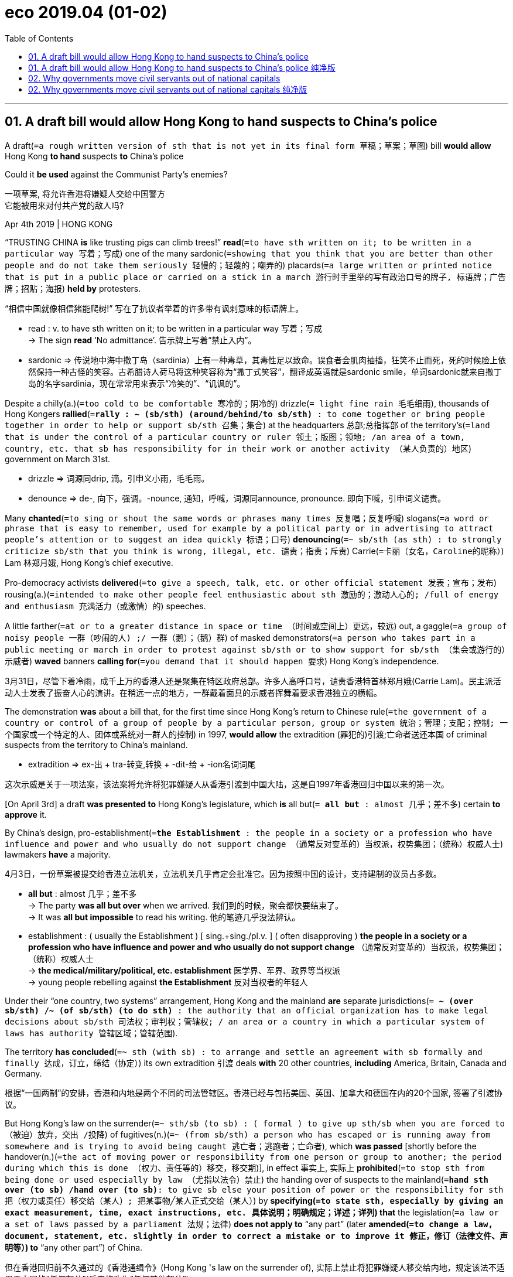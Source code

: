 
= eco 2019.04 (01-02)
:toc:

---

== 01. A draft bill would allow Hong Kong to hand suspects to China’s police


A draft(`=a rough written version of sth that is not yet in its final form 草稿；草案；草图`) bill *would allow* Hong Kong *to hand* suspects *to* China’s police

Could it *be used* against the Communist Party’s enemies?

一项草案, 将允许香港将嫌疑人交给中国警方 +
它能被用来对付共产党的敌人吗?


Apr 4th 2019 | HONG KONG

“TRUSTING CHINA *is* like trusting pigs can climb trees!” *read*(`=to have sth written on it; to be written in a particular way 写着；写成`) one of the many sardonic(`=showing that you think that you are better than other people and do not take them seriously 轻慢的；轻蔑的；嘲弄的`) placards(`=a large written or printed notice that is put in a public place or carried on a stick in a march 游行时手里举的写有政治口号的牌子, 标语牌；广告牌；招贴；海报`) *held by* protesters.

“相信中国就像相信猪能爬树!” 写在了抗议者举着的许多带有讽刺意味的标语牌上。
====
- read : v.  to have sth written on it; to be written in a particular way 写着；写成 +
-> The sign *read* ‘No admittance’. 告示牌上写着“禁止入内”。

- sardonic => 传说地中海中撒丁岛（sardinia）上有一种毒草，其毒性足以致命。误食者会肌肉抽搐，狂笑不止而死，死的时候脸上依然保持一种古怪的笑容。古希腊诗人荷马将这种笑容称为“撒丁式笑容”，翻译成英语就是sardonic smile，单词sardonic就来自撒丁岛的名字sardinia，现在常常用来表示“冷笑的”、“讥讽的”。
====

Despite a chilly(a.)(`=too cold to be comfortable 寒冷的；阴冷的`) drizzle(`= light fine rain 毛毛细雨`), thousands of Hong Kongers *rallied*(`=*rally : ~ (sb/sth) (around/behind/to sb/sth)* : to come together or bring people together in order to help or support sb/sth 召集；集合`) at the headquarters 总部;总指挥部 of the territory’s(`=land that is under the control of a particular country or ruler 领土；版图；领地; /an area of a town, country, etc. that sb has responsibility for in their work or another activity （某人负责的）地区`) government on March 31st.

====
- drizzle => 词源同drip, 滴。引申义小雨，毛毛雨。
- denounce => de-, 向下，强调。-nounce, 通知，呼喊，词源同announce, pronounce. 即向下喊，引申词义谴责。
====

Many *chanted*(`=to sing or shout the same words or phrases many times 反复唱；反复呼喊`) slogans(`=a word or phrase that is easy to remember, used for example by a political party or in advertising to attract people's attention or to suggest an idea quickly 标语；口号`) *denouncing*(`=~ sb/sth (as sth) : to strongly criticize sb/sth that you think is wrong, illegal, etc. 谴责；指责；斥责`) Carrie(`=卡丽（女名，Caroline的昵称）`) Lam 林郑月娥, Hong Kong’s chief executive.

Pro-democracy activists *delivered*(`=to give a speech, talk, etc. or other official statement 发表；宣布；发布`) rousing(a.)(`=intended to make other people feel enthusiastic about sth 激励的；激动人心的; /full of energy and enthusiasm 充满活力（或激情）的`) speeches.

A little farther(`=at or to a greater distance in space or time （时间或空间上）更远，较远`) out, a gaggle(`=a group of noisy people 一群（吵闹的人) ;/ 一群（鹅）；（鹅）群`) of masked demonstrators(`=a person who takes part in a public meeting or march in order to protest against sb/sth or to show support for sb/sth （集会或游行的）示威者`) *waved* banners *calling for*(`=you demand that it should happen 要求`) Hong Kong’s independence.

3月31日，尽管下着冷雨，成千上万的香港人还是聚集在特区政府总部。许多人高呼口号，谴责香港特首林郑月娥(Carrie Lam)。民主派活动人士发表了振奋人心的演讲。在稍远一点的地方，一群戴着面具的示威者挥舞着要求香港独立的横幅。


The demonstration *was* about a bill that, for the first time since Hong Kong’s return to Chinese rule(`=the government of a country or control of a group of people by a particular person, group or system 统治；管理；支配；控制; 一个国家或一个特定的人、团体或系统对一群人的控制`) in 1997, *would allow* the extradition (罪犯的)引渡;亡命者送还本国 of criminal suspects from the territory to China’s mainland.

====
- extradition => ex-出 + tra-转变,转换 + -dit-给 + -ion名词词尾
====
这次示威是关于一项法案，该法案将允许将犯罪嫌疑人从香港引渡到中国大陆，这是自1997年香港回归中国以来的第一次。

[On April 3rd] a draft *was presented to* Hong Kong’s legislature, which *is* all but(`= *all but* : almost 几乎；差不多`) certain *to approve* it.

By China’s design, pro-establishment(`=*the Establishment* : the people in a society or a profession who have influence and power and who usually do not support change （通常反对变革的）当权派，权势集团；（统称）权威人士`) lawmakers *have* a majority.

4月3日，一份草案被提交给香港立法机关，立法机关几乎肯定会批准它。因为按照中国的设计，支持建制的议员占多数。
====
- *all but* : almost 几乎；差不多 +
-> The party *was all but over* when we arrived. 我们到的时候，聚会都快要结束了。 +
-> It was *all but impossible* to read his writing. 他的笔迹几乎没法辨认。

- establishment : ( usually the Establishment ) [ sing.+sing./pl.v. ] ( often disapproving ) *the people in a society or a profession who have influence and power and who usually do not support change* （通常反对变革的）当权派，权势集团；（统称）权威人士 +
-> *the medical/military/political, etc. establishment* 医学界、军界、政界等当权派 +
-> young people rebelling against *the Establishment* 反对当权者的年轻人
====

Under their “one country, two systems” arrangement, Hong Kong and the mainland *are* separate jurisdictions(`= *~ (over sb/sth) /~ (of sb/sth) (to do sth)* : the authority that an official organization has to make legal decisions about sb/sth 司法权；审判权；管辖权; / an area or a country in which a particular system of laws has authority 管辖区域；管辖范围`).

The territory *has concluded*(`=~ sth (with sb) : to arrange and settle an agreement with sb formally and finally 达成，订立，缔结（协定）`) its own extradition 引渡 deals *with* 20 other countries, *including* America, Britain, Canada and Germany.

根据“一国两制”的安排，香港和内地是两个不同的司法管辖区。香港已经与包括美国、英国、加拿大和德国在内的20个国家, 签署了引渡协议。

But Hong Kong’s law on the surrender(`=~ sth/sb (to sb) : ( formal ) to give up sth/sb when you are forced to （被迫）放弃，交出 /投降`) of fugitives(n.)(`=~ (from sb/sth) a person who has escaped or is running away from somewhere and is trying to avoid being caught 逃亡者；逃跑者；亡命者`), which *was passed* [shortly before the handover(n.)(`=the act of moving power or responsibility from one person or group to another; the period during which this is done （权力、责任等的）移交，移交期`)], in effect 事实上, 实际上 *prohibited*(`=to stop sth from being done or used especially by law （尤指以法令）禁止`) the handing over of suspects to the mainland(`=*hand sth over (to sb) /hand over (to sb)*: to give sb else your position of power or the responsibility for sth 把（权力或责任）移交给（某人）;  把某事物╱某人正式交给（某人）`) by *specifying(`=to state sth, especially by giving an exact measurement, time, exact instructions, etc. 具体说明；明确规定；详述；详列`) that* the legislation(`=a law or a set of laws passed by a parliament 法规；法律`) *does not apply to* “any part” (later *amended(`=to change a law, document, statement, etc. slightly in order to correct a mistake or to improve it 修正，修订（法律文件、声明等）`) to* “any other part”) of China.

但在香港回归前不久通过的《香港通缉令》(Hong Kong 's law on the surrender of), 实际上禁止将犯罪嫌疑人移交给内地，规定该法不适用于中国的“任何部分”(后来修改为“任何其他部分”)。
====
- surrender => sur-,在上，向上，render,给回，返还，给予，递交。原指放弃，交出，后引申词义投降，屈 服等，且成为主要词义。词义演变比较 give up.

- fugitive =>  -fug-逃离 + -itive形容词词尾 +
-> *a fugitive(n.) from justice* 逃犯 +
-> *a fugitive(a.)(`=trying to avoid being caught 逃亡的；逃跑的`) criminal* 逃犯 +
-> *a fugitive(a.)(`=lasting only for a very short time 短暂的；易逝的`) idea/thought* 转瞬即逝的想法╱思想

- *hand sth over (to sb) / hand over (to sb)* : to give sb else your position of power or the responsibility for sth 把（权力或责任）移交给（某人） +
-> She resigned and *handed over to* one of her younger colleagues. 她辞职了，由一位比她年轻的同事接任。 +
-> He finally *handed over* his responsibility for the company last year. 他终于在去年交出了公司的职务。

- *hand sb/sth over (to sb)* : to give sth/sb officially or formally to another person 把某事物╱某人正式交给（某人） +
-> He *handed over* a cheque for $200 000. 他交出了一张20万元的支票。 +
-> They *handed the weapons over to the police*. 他们把武器交给了警方。
====

The new bill *would scrap*(`=to cancel or get rid of sth that is no longer practical or useful 废弃；取消；抛弃；报废`) this exclusion(`= ~ (of sb/sth) (from sth) : the act of preventing sb/sth from entering a place or taking part in sth 排斥；排除在外; / a person or thing that is not included in sth 不包括在内的人（或事物）；被排除在外的人（或事物）`).

新法案将废除这一排斥的规定。

Johannes 约翰内斯;乔纳斯;葡萄牙18世纪早期制作的金币 Chan of the University of Hong Kong *said* `主` the omission(`= ~ (from sth) the act of not including sb/sth or not doing sth; the fact of not being included/done 省略；删除；免除; /遗漏；疏忽`) of China `谓` *had helped* to reassure(v.)(`=~ sb (about sth) : to say or do sth that makes sb less frightened or worried 使…安心；打消…的疑虑`) countries (*signing* extradition 引渡 deals *with* Hong Kong) *that* people *would not be re-extradited(`=引渡（嫌犯或罪犯）（extradite 的过去式及过去分词）`) to* the mainland.

Countries (that *have done so*) *have been assured that* the new bill *will not be applied retrospectively*(`=intended to take effect from a particular date in the past rather than from the present date 有追溯效力的；溯及既往的; /thinking about or connected with sth that happened in the past 回顾的；涉及以往的`).

====
- retrospective => retro-向后 + -spect-看 + -ive形容词词尾 +
-> *retrospective(a.) legislation* 有追溯效力的立法
====
香港大学(University of Hong Kong)的 Johannes Chan 表示，引渡条约排除中国, 有助于消除已与香港签署引渡协议的那些国家的疑虑，即人们不会被再次引渡到内地。已经这样做(和香港签署引渡条件)的国家已经得到保证，新法案不会有追溯效力。

China *believes that* more than 300 fugitives (通常为避免被警察抓住的) 逃避者 from the mainland *are lying(躺) low*(`=*lie low* : to try not to attract attention to yourself 尽量不引起注意；不露面；不露声色`) in Hong Kong, a former senior Chinese police official(n.)(`=a person who is in a position of authority in a large organization 要员；官员；高级职员`) *recently told* the territory’s public broadcaster, RTHK (=Radio Television Hong Kong).

Most are suspected of economic crimes such as corruption.

中国内地一名前高级警官, 最近对香港公共广播电台 -- 香港电台(RTHK) -- 表示，中国相信有300多名内地逃犯藏在香港。大多数人涉嫌经济犯罪，如腐败。

But some Hong Kongers *worry that* `主` Hong Kong’s government, which often *bows(鞠躬) to*(`=*bow to sth* : to agree unwillingly to do sth because other people want you to 屈从于`) the Communist Party’s demands, `谓` *might use* the bill *to turn over*(`=*turn sb over to sb* : to deliver sb to the control or care of sb else, especially sb in authority 移交，送交（他人看管，尤指当局）`) dissidents(`=a person who strongly disagrees with and criticizes their government, especially in a country where this kind of action is dangerous 持不同政见者`) and other political troublemakers [at the central government’s request].

====
- dissident => dis-, 不，非，使相反。-sid, 坐，词源sit,president. 即分开坐的，引申词义政见不和者。
====
但一些香港人担心，经常屈从于共产党要求的香港政府, 可能会利用该法案，在中央政府的要求下，交出持不同政见者和其他政治麻烦制造者。


Unlike Hong Kong, the mainland *offers* the right *to* a fair trial [only in name(`=a reputation that sb/sth has; the opinion that people have about sb/sth 名誉；名声；名气`)].

The bill *does not cover* political crimes.

Hong Kong *may refuse* an extradition request if a suspect *faces* execution(`=the act of killing sb, especially as a legal punishment 处决`).

But the party 党 *often pursues its enemies* by *accusing them of* non-political offences(`=~ (against sb/sth) an illegal act SYN crime 违法行为；犯罪；罪行`).

与香港不同的是，中国大陆只在名义上提供公平审判的权利。该引渡法案不包括政治犯罪。如果嫌疑人面临处决，香港可以拒绝引渡要求。但共产党经常以非政治罪名来追捕其敌人。

`主` Anxieties about the bill `谓` *have been fuelled*(`=fuel : to increase sth; to make sth stronger 增加；加强；刺激 ;/给（交通工具）加油; 给…提供燃料`) by China’s apparent frustration with the use of Hong Kong as a safe haven(`=a place that is safe and peaceful where people or animals are protected 安全的地方；保护区；避难所`) by those (it *dislikes politically*).

中国政府对那些它在政治上不喜欢的人利用香港作为避风港, 感到明显失望，这加剧了(香港及西方)人们对该引渡法案的担忧。

[In 2017] Xiao Jianhua, `主` a Chinese billionaire 巨富；亿万富翁 with close links to powerful families in China, `谓` *was snatched(`= to take sth quickly and often rudely or roughly 一把抓起；一下夺过`) from Hong Kong* by plainclothes(a.)便衣的（尤指不穿制服的警察）agents and *taken to* the mainland.

2017年，与中国权势家族关系密切的中国亿万富翁肖建华, 被便衣从香港带走，带到内地。


In 2015 five Hong Kong booksellers *mysteriously vanished* （莫名其妙地）突然消失, only *to resurface* 再次浮出，再次露出（水面或地面） on the mainland in custody(n.)(`=the state of being in prison, especially while waiting for trial （尤指在候审时的）拘留，拘押，羁押`).

====
- custody => 来自PIE skeu, 覆盖，遮盖，词源同sky, house, hide. +
-> After the riot, 32 people *were taken into police custody*. 那场暴乱后，有32人被警方拘留。
====

One of them *was abducted*(`=to take sb away illegally, especially using force SYN kidnap 诱拐；劫持；绑架`) from Thailand, another from Hong Kong itself.

Their offence *was* selling(v.) gossipy(a.) (书籍或记录)野史的; 记录轶事的; 随笔闲谈的;/爱说长道短的; 八卦的 books about Chinese leaders.

2015年，五名香港书商神秘失踪，在内地被拘留后又重新露面。其中一人在泰国被绑架，另一人在香港被绑架。他们的过错是出售有关中国领导人的八卦书籍。

`主` One of them, Lam Wing-kee, who *was detained*(`=to keep sb in an official place, such as a police station, a prison or a hospital, and prevent them from leaving 拘留；扣押`) while *crossing* the mainland-Hong Kong border and *released* after months of interrogation 讯问；审问, `系` *was* at the forefront(n.)(`=in or into an important or leading position in a particular group or activity 处于最前列；进入重要地位（或主要地位）`) of the protest against the bill (he *is pictured*, *wearing* a baseball cap).

Mr Lam *says* he *plans to leave Hong Kong* before the bill *is enacted* to avoid *being ensnared*(`=to make sb/sth unable to escape from a difficult situation or from a person who wants to control them 使入陷阱（或圈套、困境）`) by it.

====
- ensnare => en-, 进入，使。snare, 圈套，罗网。
====
其中一个名叫 Lam Wing-kee 的人, 是在穿越中港边境时被拘留的，经过几个月的审讯后获释。Lam Wing-kee 表示，他计划在该法案生效前离开香港，以免落入该法案的圈套。

Perhaps *to avoid* focusing on potentially controversial(a.)(`=causing a lot of angry public discussion and disagreement 引起争论的；有争议的`) extraditions to the mainland, Hong Kong’s government *justifies*(`=justify : to show that sb/sth is right or reasonable 证明…正确（或正当、有理）`) the legal change in a roundabout(a.)(`=not done or said using the shortest, simplest or most direct way possible 迂回的；间接的；兜圈子的`) way.

或许是为了避免将注意力集中在可能引起争议的引渡到大陆的问题上，香港政府用迂回的方式, 来为这项法律变更进行辩护。

[In February last year] a Hong Konger *fled(`=flee`) back to* the territory after allegedly 依其申述；据说，据称 *murdering* his girlfriend in Taiwan.

Officials in Taiwan *want* Hong Kong *to hand him over*(`=*hand sb/sth over (to sb)* : to give sth/sb officially or formally to another person 把某事物╱某人正式交给（某人）`).

But Hong Kong *says* it *is prevented from doing so* by the law’s inapplicability(n.)不适用 to other parts of China.

Hong Kong’s official stance(n.)(`=~ (on sth) the opinions that sb has about sth and expresses publicly （公开表明的）观点，态度，立场`) *is* the same as China’s: that Taiwan *is* part of the People’s Republic.

去年2月，一名香港人在台湾涉嫌谋杀女友后逃回香港。台湾官员希望香港将他移交。但香港表示，由于该引渡法不适用于中国其他地区(涵义就是指香港政府认为台湾是中国的一部分)，它无法这样做。香港的官方立场与中国相同:台湾是中华人民共和国的一部分。

Alvin Yeung 人名, the leader of the pro-democracy Civic Party, *accepts that* there is a strong case for *extraditing* the suspect *to* Taiwan.

But he *says* there *is* no need for a legal revision(`=the act of changing sth, or of examining sth with the intention of changing it 修订，修改（的进行）`) *as big as* the one proposed 被提议的，建议的; `主` the law, he *argues*, `谓` *should merely be tweaked(`=to make slight changes to a machine, system, etc. to improve it 稍稍调整（机器、系统等）; /扭；拧；扯`) to exclude* extraditions to “mainland China.” That *would still allow* suspects *to be sent to* Taiwan.

支持民主的公民党(Civic Party)的领导人杨家诚(Alvin Yeung)承认，将嫌疑人引渡到台湾, 也是有充分理由的。但是他说, 没有必要像香港政府提议那样大动作的来进行法律修订;他认为，这部法律只需要修改一下，把引渡到“中国大陆”的人排除在外. (意思就是说, 将法律修改为, 香港的罪犯可以引渡到台湾, 但不能引渡到大陆. 换句话说, 就是将台湾排除出中国大陆的司法管辖范围之外)。“这仍然允许嫌疑人被送往台湾。

The proposed bill *says that* to be eligible(a.)(`=~ (for sth) /~ (to do sth) : a person who is eligible for sth or to do sth, is able to have or do it because they have the right qualifications, are the right age, etc. 有资格的；合格的；具备条件的`) for extradition, a suspect *must be accused of* committing(v.) *at least* one of 37 offences  违法行为；犯罪；罪行.

They *include* murder, kidnapping and rape. A few *relate to* white-collar crime.

Hong Kong’s government *insists that* adequate(a.)(`=~ (for sth) /~ (to do sth) : enough in quantity, or good enough in quality, for a particular purpose or need 足够的；合格的；合乎需要的`) measures *are* in place 在适当的地方，在恰当的位置 *to guard against* politically motivated 有动机的 extraditions.

====
- adequate =>  ad-来 + -equ-均,等 + -ate形容词词尾 → 与需要的数量相等的 → 刚好够
====
拟议中的法案规定，嫌疑人必须被指控犯有37项罪行中的至少一项，才有被引渡的资格。其中包括谋杀、绑架和强奸。一些与白领犯罪有关。香港政府坚称，已采取适当措施，防范出于政治动机的引渡行为。

Holden Chow 人名, a pro-establishment legislator, *says that* even if the mainland *were* to try to secure(v.)(`=to obtain or achieve sth, especially when this means using a lot of effort （尤指经过努力）获得，取得，实现`) the extradition of a political offender *by accusing* that person *of* a non-political crime, Hong Kong’s courts *would be able to find* the “disguised 假扮的,伪装的 motive” and *refuse* the request.

But Mr Chan, the academic, *says* the burden （义务、责任等的）重担，负担 *is* on the defendant *to prove* political intent(`=what you intend to do SYN intention 意图；意向；目的`), which is hard.

支持当权派的立法会议员霍尔顿•周(Holden Chow)表示，即使内地试图通过指控一名政犯, 犯有非政治性罪行, 来确保将其引渡，香港法院也能够找出其“伪装的动机”，并拒绝这一要求。但学者Mr Chan表示，让被告有责任来证明自己的政治意图，这很难。

After *lobbying by* businessmen, the local government *agreed on* March 26th *that* the bill *would not cover* nine crimes that *are commonly covered by* Hong Kong’s extradition deals(`=an agreement, especially in business, on particular conditions for buying or doing sth 协议；（尤指）交易`).

These *include* tax violations and unlawful use of computers.

经过商界人士的游说，当地政府于3月26日同意，该法案将不包括香港引渡协议通常涵盖的9项罪行, 包括违反税收和非法使用电脑。

The government *also decided that* extraditable offences *should only involve* those punishable(a.)(`= ~ (by/with sth) that can be punished, especially by law 可以惩罚的；可以处罚的；（尤指）应法办的`) by at least three years in prison *instead of* just one.

That was a relief to some Hong Kongers who *feared* being handed over for trivial(a.)(`=not important or serious; not worth considering 不重要的；琐碎的；微不足道的`) reasons.

But many still *worry that* some extraditable offences *are* too sweeping(a.)(`=too general and failing to think about or understand particular examples （过分）笼统的；一概而论的`), such as crimes “*relating to* bribery”.

政府还决定，可引渡的罪行应该只涉及那些可判处至少三年监禁的人，而不是只判处一年监禁的人。这让一些担心被移交的香港人松了一口气。但许多人仍然担心一些可引渡的罪行过于宽泛，比如“与贿赂有关”的罪行。

`主` People in Hong Kong (who *worry about* extraditions to a legal system *[so] lacking* in due(a.)(`= that is suitable or right in the circumstances 适当的；恰当的；合适的`) process) `谓` *have* company(`=a group of people together 在一起的一群人`) elsewhere.

那些香港人 ,他们担心着被引渡到一个如此缺乏正当程序的法律体系中, 他们在其他地方也有同伴。
====
- company : n. a group of people together 在一起的一群人 +
-> She told *the assembled company* what had happened. 她把发生的事告诉了聚会的人。 +
-> It is bad manners *to whisper [in company]* (= in a group of people) . 在众人面前窃窃私语是不礼貌的行为。
====


Only around 40 countries *have ratified*(`=ratify : to make an agreement officially valid by voting for or signing it 正式批准；使正式生效`) extradition treaties(`=treaty的复数 : a formal agreement between two or more countries （国家之间的）条约，协定`) *with* China.

Very few *are* rich democracies (France, Italy, Spain and South Korea are exceptions).

只有大约40个国家批准了与中国的引渡条约。其中很少有富裕的民主国家(法国、意大利、西班牙和韩国是例外)。

China Daily, a mainland government mouthpiece(`=a person, newspaper, etc. that speaks on behalf of another person or group of people 喉舌；代言人；发言人; /（电话的）话筒;/（乐器的）吹口`), *accused* critics 批评家；评论家；评论员 of the bill *of* “scaremongering”(`=If one person or group accuses another person or group of *scaremongering*, they accuse them of deliberately spreading worrying stories to try and frighten people. 散布骇人听闻的消息`) /and *said* the law *would “not be abused*(`=to use power or knowledge unfairly or wrongly 滥用，妄用（权力、所知所闻）`) in any way”.

In a territory where many people *have misgivings(n.)(`=~ about sth/about doing sth : feelings of doubt or anxiety about what might happen, or about whether or not sth is the right thing to do 疑虑；顾虑`) about* Chinese justice(`= the legal system used to punish people who have committed crimes 司法制度；法律制裁；审判; /the fair treatment of people 公平；公正`), *it* will be hard *to instil*(`=~ sth (in/into sb) to gradually make sb feel, think or behave in a particular way over a period of time 逐渐灌输，逐步培养（感受、思想或行为）`) confidence.

中国政府喉舌《中国日报》(China Daily), 指责该法案的批评者是在“危言耸听”，并表示该法案“不会以任何方式被滥用”。但在一个许多人都对中国的公正心存疑虑的地方(指香港)，将很难树立对此的信心。
====
- ratify =>来自 rate,评估，评价，-fy,使。即经过评估的。
- scaremonger => scare,惊吓，恐惧，-monger,贩卖者，词源同 scandalmonger.

- justice : +
-> They are demanding *equal rights and justice*(`=the fair treatment of people 公平；公正`). 他们要求平等的权利和公正的待遇。 +
-> They were accused of *attempting to pervert the course of justice*(`=the legal system used to punish people who have committed crimes 司法制度；法律制裁；审判`) . 他们因企图妨碍司法公正而被控。
-> the criminal justice system 刑法体系
====

---

== 01. A draft bill would allow Hong Kong to hand suspects to China’s police 纯净版


Could it be used against the Communist Party’s enemies?


Apr 4th 2019 | HONG KONG

“TRUSTING CHINA *is like* trusting pigs can climb trees!” *read* one of the many sardonic placards *held by* protesters. Despite a chilly drizzle, thousands of Hong Kongers *rallied* at the headquarters of the territory’s government on March 31st. Many *chanted* slogans *denouncing* Carrie Lam, Hong Kong’s chief executive. Pro-democracy activists *delivered* rousing(a.) speeches. A little farther out, a gaggle of masked demonstrators *waved banners* 分词作状语 [*calling for* Hong Kong’s independence].

The demonstration *was* about a bill that, for the first time since Hong Kong’s return to Chinese rule in 1997, *would allow* the extradition of criminal suspects from the territory to China’s mainland. On April 3rd a draft *was presented to* Hong Kong’s legislature, *which is all but certain* to approve it. By China’s design, pro-establishment lawmakers *have a majority*.

Under their “one country, two systems” arrangement, Hong Kong and the mainland *are* separate jurisdictions. The territory has concluded its own extradition deals with 20 other countries, including America, Britain, Canada and Germany. But `主` Hong Kong’s law (on the surrender of fugitives), which was passed [shortly before the handover], `谓` [in effect] *prohibited* the handing over of suspects to the mainland *by specifying that* {the legislation *does not apply to* “any part” (later *amended to* “any other part”) of China}. The new bill *would scrap this exclusion*. Johannes Chan of the University of Hong Kong said `主` the omission of China `谓` *had helped* *to reassure* countries (*signing* extradition deals *with* Hong Kong) *that* {people *would not be re-extradited to* the mainland}. `主` Countries that have done so `谓` *have been assured that* {the new bill *will not be applied retrospectively*}.

China believes that `主` more than 300 fugitives from the mainland `谓` are lying low in Hong Kong, `主` a former senior Chinese police official `谓` recently told the territory’s public broadcaster, RTHK. Most *are suspected of* economic crimes such as corruption. But some Hong Kongers *worry that* `主` Hong Kong’s government, which often *bows to* the Communist Party’s demands, `谓` *might use the bill* to turn over dissidents(n.) and other political troublemakers [at the central government’s request]. Unlike Hong Kong, the mainland *offers* the right *to* a fair trial [only in name]. The bill *does not cover* political crimes. Hong Kong *may refuse an extradition request* if a suspect *faces execution*. But the party *often pursues its enemies* by *accusing them of* non-political offences.

Anxieties about the bill *have been fuelled* by China’s apparent frustration with *the use of* Hong Kong *as* a safe haven(n.) by those (it *dislikes politically*). In 2017 `主` Xiao Jianhua, a Chinese billionaire *with close links to* powerful families in China, `谓` *was snatched from Hong Kong* by plainclothes agents and *taken to* the mainland. In 2015 five Hong Kong booksellers *mysteriously vanished*, only *to resurface* on the mainland in custody. One of them *was abducted from Thailand*, another from Hong Kong itself. Their offence *was* selling gossipy books about Chinese leaders. `主` One of them, Lam Wing-kee, who *was detained* while *crossing* the mainland-Hong Kong border and *released* after months of interrogation, `系` *was* at the forefront of the protest against the bill (he is pictured, wearing a baseball cap). Mr Lam says he plans to leave Hong Kong before the bill *is enacted* to avoid being ensnared(v.) by it.

Perhaps *to avoid* focusing on potentially controversial extraditions to the mainland, Hong Kong’s government *justifies(v.) the legal change [in a roundabout way]*. In February last year a Hong Konger *fled back to the territory* after allegedly *murdering his girlfriend* in Taiwan. Officials in Taiwan *want* Hong Kong *to hand him over*. But Hong Kong *says* it is prevented from doing so by the law’s inapplicability(n.) to other parts of China. Hong Kong’s official stance *is the same as China’s*: that Taiwan is part of the People’s Republic. Alvin Yeung, the leader of the pro-democracy Civic Party, *accepts that* {there is a strong case for *extraditing* the suspect *to* Taiwan}. But he says there is no need for a legal revision as big as the one proposed; the law, he argues, *should merely be tweaked* to exclude(v.) extraditions to “mainland China.” That would still allow suspects to be sent to Taiwan.

The proposed bill *says that* {to be eligible for extradition, a suspect *must be accused of* committing(v.) [at least] one of 37 offences}. They *include* murder, kidnapping and rape. A few *relate to* white-collar crime. Hong Kong’s government *insists that* {adequate measures *are* in place *to guard against* politically motivated extraditions}. Holden Chow, a pro-establishment legislator, says that {even if the mainland *were to try to secure* the extradition of a political offender *by accusing* that person *of* a non-political crime, Hong Kong’s courts would be able to find the “disguised motive” and *refuse the request*}. But Mr Chan, the academic, says {the burden *is* on the defendant *to prove political intent*, which is hard}.

After *lobbying by businessmen*, the local government *agreed on* March 26th *that* {the bill *would not cover* nine crimes that are commonly covered by Hong Kong’s extradition deals}. These include tax violations and unlawful use of computers. The government *also decided that* extraditable offences *should only involve* those punishable(a.) by at least three years in prison *instead of* just one. *That was a relief* to some Hong Kongers who *feared* being handed over for trivial reasons. But many *still worry that* some extraditable offences *are too sweeping*(a.), such as crimes “*relating to* bribery”.

`主` People in Hong Kong *who worry about* extraditions to a legal system *so lacking(v.) in due process* `谓` have company elsewhere. Only around 40 countries *have ratified* extradition treaties *with* China. Very few *are* rich democracies (France, Italy, Spain and South Korea *are* exceptions). China Daily, a mainland government mouthpiece, *accused* critics of the bill *of* “scaremongering” and *said* the law *would “not be abused [in any way]*”. In a territory where many people *have misgivings(n.) about* Chinese justice, *it* will be hard *to instil(v.) confidence*.

---


== 02. Why governments move civil servants out of national capitals

They want to *unclog*(`=to remove an obstruction from (a drain, etc) 清除阻塞;使畅通；清除油污；扫除…的阻碍`) cities, *save money* and *smooth* regional inequality

为什么政府要将公务员迁出国家首都 +
他们希望疏通城市，节约资金，消除地区不平等

====
- clog => 词源同clump,clod,clout. 原指大块状东西，后词义明确为木屐这一物体。
====


Apr 4th 2019 | FORDE AND TLAXCALA

IN AN OLD music classroom in the Culture Palace in Tlaxcala 墨西哥的一个州名, two hours’ drive 驾驶；开车 east of Mexico City, *sits* Alejandra Frausto, Mexico’s culture minister.

She *hopes* her new office’s bare walls *will soon sport*(`=to have or wear sth in a proud way 得意地穿戴；夸示；故意显示`) a screen *for* video-conferencing *with* Mexico City and beyond.

墨西哥文化部长Alejandra Frausto, 坐在特拉斯卡拉文化宫的一间旧音乐教室里。该文化宫距离墨西哥城以东有两小时车程. 她希望她的新办公室光秃秃的墙上, 很快就会出现一个屏幕，用于与墨西哥城及其他城市进行视频会议。
====
- sport : v.  to have or wear sth in a proud way 得意地穿戴；夸示；故意显示 +
=> 缩写自 disport,嬉戏，消遣，玩乐，来自 dis-,离开，-port,承担，担负，词源同 comport,porter. 后词义限定为体育运动。引申比喻义穿戴，炫耀，即抖擞精神。 +
-> *to sport* a beard 故意蓄着大胡子 +
-> She *was sporting* a T-shirt with the company's logo on it. 她穿了一件带有公司徽标的T恤衫，很是得意。
====

Hers *is* one of the first two ministries *to move* under a policy of President Andrés Manuel López Obrador, usually *known as* AMLO, *elected* last year.


*Resurrecting*(`=to bring back into use sth, such as a belief, a practice, etc., that had disappeared or been forgotten 重新应用；恢复使用；使复兴`) an idea *first mooted*(`= to suggest an idea for people to discuss SYN propose, SYN put forward 提出…供讨论`) in the 1980s, he *wants to move* a big central-government body *to* each of 30 Mexican states.

====
- "分词"短语是不能用作"目的状语"的，因为"目的状语"是不定式to do的“专属职责”。所以这里的 Resurrecting... 就不是目的状语了. 而是"补充说明"或"伴随"状况, 或者是"原因状"
====

Tlaxcala’s state capital *has* 85,000 people, only eight times *more than* the culture ministry’s staff in Mexico City.

Ms Frausto *dreams(v.) of* one day *having* thousands of workers in the state.

====
- moot => 词源同meet.引申词义大会，讨论会。后作为法学院学生俚语用以指模拟辩论，模拟开庭，并引申讽刺词义无实际意义的。
====
她的部门是在总统AMLO的政策下, 首批采取行动的两个部委之一。AMLO总统于去年当选。为了重振上世纪80年代提出的一个想法，他希望将一个大的中央政府机构, 转移至墨西哥的30个州中的每一个中去。特拉斯卡拉的州首府有8.5万人口，只比墨西哥城文化部的工作人员多8倍。弗劳斯托女士梦想有一天在这个州有成千上万的工人。


Revolutionary [*as* AMLO’s plan *sounds*], it is part of a global trend. Around the world, capital cities *are disgorging*(`=disgorge : to pour sth out in large quantities 大量涌出；倾泄出; /if a vehicle or building disgorges people, they come out of it in large numbers （从交通工具、建筑物里）涌出`) bureaucrats(`= an official working in an organization or a government department, especially one who follows the rules of the department too strictly 官僚主义者；官僚`).

====
- disgorge => dis-, 不，非，使相反。gorge, 喉咙，吞没。
====

In the post-colonial fervour(n.)(`= very strong feelings about sth 热情；热诚；热烈`) of the 20th century, coastal 沿海的；靠近海岸的 capitals *picked by* trade-focused empires *were spurned*(`= to reject or refuse sb/sth, especially in a proud way （尤指傲慢地）拒绝`) for “regionally neutral”(`=not supporting or helping either side in a disagreement, competition, etc. 中立的；持平的；无倾向性的; / 中立者；中立国`) new ones, such as Brasilia (Brazil), Islamabad (Pakistan) and Dodoma (Tanzania); more recently, Kazakhstan *built* Nursultan (née Astana) and Myanmar 缅甸 Naypyidaw.

But decamping(`=~ (from...) (to...) to leave a place suddenly, often secretly 逃亡；潜逃`) wholesale(ad./adj.)(`=happening or done to a very large number of people or things 大规模的`) *is* costly and unpopular; governments these days *prefer* piecemeal(`= done or happening gradually at different times and often in different ways, rather than carefully planned at the beginning 逐渐做成（或发生）的；零敲碎打的；零散的`) dispersal(n.)(`=the process of sending sb/sth in different directions; the process of spreading sth over a wide area 分散；疏散；散布`).

====
- spurn => 唾弃；冷落；一脚踢开. 来自古英语 spurnan,踢开，词源同 spur,马刺，鞭刺。引申比喻义拒绝，回绝。
- Dodoma : 坦桑尼亚中部城市，新首都
- piecemeal => piece,一块，一片，meal,此处来自其古义分配时间，指定时间。引申词义零碎的。
====
在20世纪的后殖民热潮中，以贸易为中心的帝国, 曾选择沿海城市为首都, 但这种趋势正则被摒弃，取而代之的是以“区域中立”的新首都，如巴西利亚(巴西)、伊斯兰堡(巴基斯坦)和多多马(坦桑尼亚); 最近，哈萨克斯坦建造了努尔苏丹(nee Astana), 缅甸建造了内比都(Naypyidaw)。但是，大规模地搬迁成本高昂，而且不受欢迎;如今的政府更倾向于零星地来分散政府功能。

Take Norway, which since 2006 *has shifted*(`=to move, or move sth, from one position or place to another 转移；挪动`) 1,600 civil-service jobs *out of* Oslo 挪威首都.

The competition 竞争；角逐 authority 竞争监管机构;公平竞争委员会 is in Bergen 挪威城市名, the second city.

The polar institute *was packed off(`=pack sb off (to...) :  to send sb somewhere, especially because you do not want them with you 把…打发走`) to a town* not far short of the North Pole.

And [last year] the Norwegian peace corps(`=*Peace Corps* : a US organization that sends young Americans to work in other countries without pay in order to create international friendship 和平队， 和平工作团 （美国机构，送美国青年去其他国家义务工作以建立国际友谊）`), Norec, an agency that *oversees*  监督；监视 programmes in 25 poorer countries, *moved to* Forde, a settlement （尤指拓荒安家的）定居点 of 13,000 people *nestled*(`=to be located in a position that is protected, sheltered or partly hidden 位处，坐落（于安全、隐蔽之处）;/to sit or lie down in a warm or soft place 依偎；舒适地坐（或卧）`) between mountains, rivers and fjords(`=a long narrow strip of sea between high cliffs , especially in Norway （尤指挪威两岸峭壁间的）峡湾`).

====
- fjord => 来自挪威语。来自PIE per, 向前，穿过，语源同ford, firth.
====
以挪威为例，自2006年以来，该国已将1600个公务员岗位迁出奥斯陆。竞争管理机构设在卑尔根，第二大城市。极地研究所被派往离北极不远的一个小镇。去年，挪威和平队(Norec)——一个负责监督25个较贫穷国家的项目的机构——搬到了福德(Forde)，这是一个坐落在群山、河流和峡湾之间的有13000人的定居点。

Mexico and Norway *are* just two of many.

South Korea *has moved* two-thirds of its government agencies *away* from Seoul, many of them *to* the newly built Sejong 世宗 City.

Since 2015 Denmark *has moved* thousands of government jobs *to* scores(`=a set or group of 20 or approximately 20 20个；约20个; / very many 大量；很多`) of cities.

Malaysia *shifted* many of its paper-pushers(`=a person who does unimportant office work as their job 办公室小职员；小文书`) in 1999 *from* Kuala Lumpur *to* a new city called Putrajaya.

Indonesia *is mulling*(`=*MULL STH OVER* : to spend time thinking carefully about a plan or proposal 认真琢磨，反复思考（计划、建议等）`) moving(v.) its capital from Jakarta.

====
- mull => 来自中古英语mullyn,磨粉，来自PIE*mel,磨，锤打，词源同mill,mallet.引申词义认真琢磨， 反复思考。
====
墨西哥和挪威只是众多国家中的两个。韩国已经将三分之二的政府机构迁离首尔，其中许多迁到了新建的世宗市。自2015年以来，丹麦已将数千个政府工作岗位转移到数十个城市。1999年，马来西亚将许多办公文员从吉隆坡转移到一个名为布城的新城市。印度尼西亚正在考虑将首都从雅加达迁出。


The trend *reflects* how the world *has changed*.

In past eras, when information *travelled* [at a snail’s 蜗牛 pace], civil servants *had to cluster(`=~ (together) to come together in a small group or groups 群聚；聚集) together*.

But now desk-workers *can ping*(`=to send an email or text message to sb 发送（电子邮件、手机短信）;/ping命令, 就是用来测试是否连通互联网的`) emails and video-chat around the world.

Travel for face-to-face meetings *may be* unavoidable, but transport links, too, *have improved*.

Forde, Norec’s new base, *is* 400km from Oslo but *offers* five hour-long 一小时长的 flights to the capital a day.

这一趋势反映了世界的变化。在过去，信息传播速度慢如蜗牛，公务员们不得不挤在一起。但现在，办公人员可以在世界各地发送电子邮件和进行视频聊天。面对面会议的旅行可能是不可避免的，但交通联系也得到了改善。Norec的新基地Forde, 距奥斯陆400公里，但每天提供5小时的飞往首都的航班。

`主` Proponents(`=a person who supports an idea or course of action 倡导者；支持者；拥护者`) of *moving* civil servants around `谓` *promise* countless benefits.

====
- proponent => pro-,向前，-pon,放置，词源同position,postpone.引申词义支持者，拥护者。
====

It *disperses*(`=to move apart and go away in different directions; to make sb/sth do this （使）分散，散开；疏散；驱散`) the risk that a terrorist attack or natural disaster *will cripple*(`=to seriously damage or harm sb/sth 严重毁坏（或损害）;/使残废；使跛；使成瘸子`) an entire government.

Wonks 一味苦干的人；书呆子 in the sticks(`=*the sticks* [ pl. ] ( informal ) country areas, a long way from cities 边远乡村地区`) *will be inspired(`= to give sb the idea for sth, especially sth artistic or that shows imagination 赋予灵感；引起联想；启发思考`) by* new ideas that walled-off(`=to separate one place or area from another with a wall 用墙把…隔开`) capitals *cannot conjure(`=to do clever tricks such as making things seem to appear or disappear as if by magic 变魔术；变戏法；使…变戏法般地出现（或消失）`) up*(`=*CONJURE STH UP* : to make sth appear as a picture in your mind 使…呈现于脑际；使想起`).

====
- conjure => con-, 强调。-jur, 发誓，念咒，词源同abjure, jurist.
====
支持对公务员做调动的人, 承诺说, 这将带来数不尽的好处。它分散了恐怖袭击或自然灾害使整个政府瘫痪的风险。住在乡下的书呆子们也会受到新思想的启发，而这些新思想是被隔离的首都所无法带给人的。

Autonomous 自治的；有自治权的 regulators 监管人; 监管机构 *perform(v.) best* far from the pressure and lobbying of the big city.

Some *even hail*(`=to describe sb/sth as being very good or special, especially in newspapers, etc. 赞扬（或称颂）…为…（尤用于报章等）`) a cure(`=~ (for sth) something that will solve a problem, improve a bad situation, etc. （解决问题、改善糟糕情况等的）措施，对策; /药；药物；疗法`) for ascendant(`=being or becoming more powerful or popular （权力、影响等）越来越大；日益受欢迎`) cynicism(`=the belief that people always act selfishly. 人皆自私论; 愤世嫉俗论;犬儒主义`) and populism(`=a type of politics that claims to represent the opinions and wishes of ordinary people 平民政治；民粹主义；民意论`).

The unloved bureaucrats of faraway capitals *will become* as popular as firefighters once they *mix with* regular(`=ordinary; without any special or extra features 普通的；平凡的`) folk.

拥有自治权的监管者, 在远离大城市的压力和游说的情况下表现最好。一些人甚至为正在崛起的犬儒主义和民粹主义欢呼。遥远首都的那些不受欢迎的官僚们一旦与普通民众打成一片，就会变得像消防员一样受欢迎。


Beyond these sunny(`=cheerful and happy 欢乐的；快乐的;/with a lot of bright light from the sun 阳光充足的`) visions, `主` *dispersing* 使分散; 扩散 central-government functions `谓` *usually has* three specific aims: *to improve* the lives of both civil servants and those living in clogged 阻塞的；堵住的 capitals; *to save money*; and *to redress*(`=to correct sth that is unfair or wrong 纠正；矫正；改正`) regional imbalances(`=*redress the ˈbalance* : to make a situation equal or fair again 恢复公平合理的情况；恢复平衡`).

*The trouble is that* these goals *are not always realised* 实现.

====
- redress => re-,再，重新，-dress,拉直，引导，词源同 direct,address,right.
====
除了这些美好的愿景，分散中央政府的职能, 通常有三个具体的目标: 1.改善公务员和那些住在拥堵的首都中的人的生活; 2.为了省钱; 3.并纠正地区失衡。问题是，这些目标并不总是能够实现。


The first aim -- *improving* living conditions -- *has* a long pedigree(`=a person's family history or the background of sth, especially when this is impressive 家谱；门第；世系；起源;/ 动物血统记录；动物纯种系谱`).

====
- pedigree => *词根ped指“脚”，它和单词foot（脚）同源；-gree和单词crane（鹤）同源*，体会其中涉及的g、c音变，再如：act（行动）—agent（代理人），section（部分）—segment（部分；段）；字面义“鹤足”，*家谱的脉络形状像鹤的脚一样，咱们称其“树状图”。*
====

[After the second world war] Britain *moved* thousands of civil servants *to* “agreeable(`=pleasant and easy to like 愉悦的；讨人喜欢的；宜人的`) English country towns” [as London was rebuilt].

But `主` *swapping*(`=*~ sb/sth (for sb/sth) /~ sb/sth (over)* : ( especially BrE ) to replace one person or thing with another 用…替换；把…换成；掉换`) the capital *for* somewhere smaller `系` *is not* always agreeable.

Attrition(`=a process of making sb/sth, especially your enemy, weaker by repeatedly attacking them or creating problems for them （尤指给敌人造成的）削弱，消耗;人员流失`) rates *can exceed* 80%.

Even the footloose(a.)(`=free to go where you like or do what you want because you have no responsibilities 行动无拘无束的；自由自在的`) youngsters(`=a young person or a child 年轻人；少年；儿童`) Norec *tends to employ(`=to use sth such as a skill, method, etc. for a particular purpose 应用；运用；使用`) bridled*(`= to put a bridle on a horse 给（马）套笼头`).

第一个目标——改善生活条件—— 该目标其实由来已久。第二次世界大战后，伦敦重建时，英国把成千上万的公务员迁往“令人愉快的英国乡村小镇”。但是，将首都转移到更小的地方, 并不总是令人愉快的。雇员流失率可以超过80%。即使是对于自由自在的年轻人, Norec地方的管理者, 也倾向于约束他们的离职。
====
- attrition => 前缀at-同ad-. *-tri,同turn, 转，磨。* attuned 适应的 前缀at-同ad-. tune, 曲调。指舞曲一致。

- employ : v. *to use sth such as a skill, method, etc. for a particular purpose* 应用；运用；使用 +
-> He criticized the repressive(a.) methods *employed by the country's government*. 他指责了这个国家政府采取的镇压手段。
-> The police had to *employ force* to enter the building. 警察不得不强行进入大楼。
====

One, Magnhild Bogseth, *recalls* 记起；回忆起；回想起: “When I *moved to* Paraguay or Nicaragua, my friends *never asked*: ‘*Are you sure* you want to do this?’ But when I *came to* Forde, they all said: ‘*Will you really be happy* there? Your social life *will be destroyed*!’” Many locals 当地居民 *also struggle to adjust*.

麦格希尔德•博格塞思(Magnhild Bogseth)回忆道:“当我搬到巴拉圭或尼加拉瓜时，我的朋友从来不会问我:‘你确定你想做这个吗? 但当我去福德时，他们都会说:‘你在那儿真的会感到快乐吗? 你的社交生活将被摧毁!’” 其实, 许多当地人也在努力适应(外地人的到来)。

When a Norec worker *convinced* 说服，劝说（某人做某事） her Colombian boyfriend *to move with her* from Oslo, the town newspaper *reported* his arrival on its front page.

当Norec的一名员工, 说服她的哥伦比亚男友, 和她一起从奥斯陆搬来时，当地报纸在头版报道了他的到来。

As for those (*left* living in the capital), a review(`= an examination of sth, with the intention of changing it if necessary 评审，审查，检查，检讨（以进行必要的修改）;/ a report on a subject or on a series of events 报告；汇报；述评；回顾`) in 1962 in Britain *urged* further dispersal 分散；疏散；散布 *to improve* their “health and welfare.

至于那些留在伦敦的人，1962年英国的一份审查报告, 敦促进一步疏散，以改善他们的“健康和福利”。
====
- review : n. /v. +
-> The case *is subject to judicial review*(`=an examination of sth, with the intention of changing it if necessary 评审，审查，检查，检讨（以进行必要的修改）`) . 这个案子必须接受司法审查。 +
-> a review(`=a report on a subject or on a series of events 报告；汇报；述评；回顾`) of customer complaints 有关消费者投诉的汇报
====

Similarly, the Netherlands *pointed to* congestion(n.)(`=（交通）拥塞；塞车`) and a housing shortage [when *moving government jobs* in the late 1960s].

Egypt’s generals *cite*(`=~ sth (as sth) to mention sth as a reason or an example, or in order to support what you are saying 提及（原因）；举出（示例）；列举`) congestion and pollution in Cairo *to justify*(`=to show that sb/sth is right or reasonable 证明…正确（或正当、有理）`) building(v.) a new, still unnamed capital in the desert.

同样，荷兰在20世纪60年代末转移政府工作岗位时，也提到了交通拥堵和住房短缺。埃及的将军们以开罗的拥堵和污染为理由，证明在沙漠中建造一个新的、仍未命名的首都是合理的。


`主` The second reason *to pack* bureaucrats *off*(`=*pack sb off (to...)* : to send sb somewhere, especially because you do not want them with you 把…打发走`) `系` *is* to save money.

Office space *costs far more* in capitals.

[When London’s property market *stagnated*(`=to stop developing or making progress 停滞；不发展；不进步; /因不流动而变得污浊`) in the late 1970s] the government *lost enthusiasm for* relocation.

`主` Agencies that *are moved elsewhere* `谓` *can often recruit* 吸收（新成员）；征募（新兵） better workers on lower salaries than in capitals, where well-paying multinationals *mop(v.)拖把；墩布 up*(`=*mop sth/sb up* : to remove the liquid from sth using sth that absorbs it 吸干净；吸去…的水分`) talent 有才能的人；人才；天才.

让官僚们搬离老首都的第二个原因, 是为了省钱。在首都，办公空间的成本要高得多。上世纪70年代末，伦敦房地产市场陷入停滞，政府失去了搬迁的热情。搬到其他地方的机构, 通常可以用比在首都更低的薪水来招聘到更好的员工，而在首都，能提供高薪的跨国公司, 会挖走人才(即政府能提供的薪资比不过跨国公司, 也就招不到人才)。

Balancing act

`系` The third reason to shift `系` *is* to rebalance(v.) regional inequality.

[In Mexico] AMLO 墨西哥新总统的名字 *laments*(`=to feel or express great sadness or disappointment about sb/sth 对…感到悲痛；痛惜；对…表示失望`) the “tragedy”(`=a very sad event or situation, especially one that involves death 悲惨的事；不幸；灾难；惨案`) of those who *have to move to* big cities *to make a living*.

The day (the culture ministry *opened* in Tlaxcala), 70 locals *turned up*(`=to arrive 到达；来到；露面`) with their CVs(`=*curriculum vitae* 履历，简历`).

将公务员搬出首都的的第三个目的, 是重新平衡地区之间的不平等。在墨西哥，总统AMLO为那些不得不搬到大城市以寻求工作机会讨生活的人的“悲剧”, 感到悲哀。文化部在特拉斯卡拉开业的那天，就有70名当地人带着他们的简历出现了。


When Britain *moved* 20% of London’s civil servants between 2003 and 2010, it *often picked* areas with high unemployment, such as Newport, a Welsh city *hit by* industrial decline that now *houses*(`=to provide a place for sb to live 给（某人）提供住处; /to be the place where sth is kept or where sth operates from 是（某物）的贮藏处（或安置处）；收藏；安置`) the headquarters of the Office for National Statistics (ONS).

Norway *treats* federal jobs *as* a resource every region *deserves to enjoy*, like profits from oil.

2003年至2010年间，当英国将伦敦20%的公务员迁出时，它经常选择那些失业率高的地区，比如威尔士的纽波特市，该市曾遭受工业衰退的打击，现在则是国家统计局(ONS)的总部所在地。挪威将联邦政府的工作视为是每个地区都应该享有的资源，就像石油带来的利润一样。
====
- house : v. +
-> The government is committed *to housing(v.)(`=to provide a place for sb to live 给（某人）提供住处`) the refugees*. 政府承诺收容难民。 +
-> The gallery *houses*(v.)(`=to be the place where sth is kept or where sth operates from 是（某物）的贮藏处（或安置处）；收藏；安置`) 2000 works of modern art. 美术馆收藏了2000件现代艺术作品。
====

Where government jobs *go*, private ones *follow*.

`主` A study of Berlin after Germany’s federal workforce(`=all the people who work for a particular company, organization, etc. 全体员工`) *was moved from Bonn* in 1999 `谓` *found that* the arrival of 100 government jobs in an area *helped create* 55 private-sector jobs.

`主` A review(`=an examination of sth, with the intention of changing it if necessary 评审，审查，检查，检讨（以进行必要的修改）`) of Britain’s relocations 重新安置 in the 2000s `谓` *found* the same ratio 比率；比例.

The jobs (created) *tend to be* in services, often the law or consultancy 咨询公司.

哪里有政府的工作，哪里就有私人的工作随之而来。1999年, 德国联邦员工们从波恩转移到柏林后，一项对柏林的研究就发现，一个地区100个政府工作岗位的到来, 会帮助私营部门创造出55个工作岗位。一项对21世纪头10年英国迁徙情况的回顾，也发现了同样的比例。创造的就业机会往往在服务业，通常是法律或咨询行业。

[Sometimes] the aim *is* to fulfil(v.)(`=to do or achieve what was hoped for or expected 实现`) the potential of a country’s second-tier 阶层；等级 cities.

有时，这样做的目的是为了发挥一个国家二线城市的潜力。
====
- tier : n. +
-> a wedding cake *with three tiers*(`=a row or layer of sth that has several rows or layers placed one above the other 级；阶；层`). 三层的结婚蛋糕 +
-> We have introduced *an extra tier(`=one of several levels in an organization or a system 阶层；等级`) of administration*. 我们额外增加了一层管理。
====

Unlike poor, remote places, bigger cities *can make* the most of relocated government agencies, *linking* them *to* local universities and businesses and *supplying* a better-educated workforce.

`主` The decision in 1946 *to set up* America’s Centres for Disease Control in Atlanta *rather than* Washington, DC, `谓` *has transformed* the city *into* a hub for health-sector research and business.

与贫穷、偏远的地方不同，大城市可以最大程度地利用搬迁后的政府机构，将它们与当地的大学和企业联系起来，并提供受过更好教育的劳动力。1946年，美国决定在亚特兰大而不是华盛顿特区, 来建立疾病控制中心，这一决定将亚特兰大转变成了一个医疗研究和商业中心。

The dilemma （进退两难的）窘境，困境 *is* obvious.

`主` *Pick* small, poor towns, and areas of high unemployment `谓` *get* new jobs, but *it* is hard *to attract* the most qualified workers;

`主` *opt for*(`=*opt (for/against sth)* : to choose to take or not to take a particular course of action 选择；挑选`) larger cities with infrastructure and better-qualified residents, and(`=as a result （表示结果）结果是；那么；就`) the country’s most deprived(a.)(`=without enough food, education, and all the things that are necessary for people to live a happy and comfortable life 贫穷的；贫困的；穷苦的`) areas `谓` *see* little benefit.

====
- deprive => de-, 夺去，损毁。-priv, 自己的，私人的，词源同private, property.
====
这种两难境地是显而易见的。选择小的，贫穷的城镇，和高失业率的地区, 作为搬迁目的地, 能够为这些地方创造出新的工作岗位，但是却很难吸引最合格的员工; 而选择那些有基础设施和更合格居民的大城市为政府搬迁地，则会使国家中最贫困的地区几乎看不到什么受益。

Whatever the motives, relocations *are* difficult. Norec’s move to Forde *prompted*(`=to make sb decide to do sth; to cause sth to happen 促使；导致；激起`) 34 of its 42 staff *to resign*  辞职 -- and that 20% stayed *was*, *boasts*(`=to talk with too much pride about sth that you have or can do 自夸；自吹自擂`) its director, a record high for Norway.

When the civil-aviation authority 民用航空管理局 *moved to* the Arctic 北极的 Circle, almost all its flight inspectors(`=a person whose job is to visit schools, factories, etc. to check that rules are being obeyed and that standards are acceptable 检查员；视察员；巡视员; /（英国公共汽车或火车上的）查票员`) *quit*. The loss of expertise *took years to replace*.

Similarly, Denmark’s 465-strong environmental protection agency(`=环境保护署（略作EPA）`) *is moving from* Copenhagen *to* Odense, Denmark’s third city. Of its 16 toxicologists 毒理学家, 12 *intend to resign*.

无论动机如何，搬迁都是困难的。Norec搬到Forde后，42名员工中有34人辞职，而留下来的20%，董事夸耀说创下了挪威的最高纪录。当民用航空局进驻北极圈后，几乎所有的飞行检查员都辞职了。而专业技能的流失需要数年时间才能弥补。同样，丹麦的拥有465名成员的环境保护机构, 从哥本哈根迁往丹麦第三大城市欧登塞。在该公司的16名毒理学家中，有12名打算辞职。


Staff disgruntlement 不满;使不高兴 *is not* the only problem.

Places *are often chosen* for political reasons.

Forde *scored(`=to gain marks in a test or an exam （在考试中）得分`) worst* on a three-town shortlist  入围名单 for *hosting* Norec.

A local politician *is credited(`=~ A with B /~ B to A : to believe or say that sb is responsible for doing sth, especially sth good 认为是…的功劳；把…归于; /（给银行账户）存入金额；把…记入贷方`) with* swaying(v.)(`=to move slowly from side to side; to move sth in this way （使）摇摆，摇动`) the final call(`=a decision 决定; /a decision made by the umpire （裁判员的）判决`).

员工的不满并不是唯一的问题。地点的选择通常是出于政治原因。Forde在三镇候选名单上, 被评分为最差。但还是选择这个地方, 是源于一位当地政客被认为左右了最后的决定。

[In 2016] Australia’s then deputy(n.)副手；副职；代理 prime minister, Barnaby Joyce, *helped* *move* the pesticides 杀虫剂 and veterinary 兽医的 authority *to* a town in his own constituency(`=a district that elects its own representative to parliament （选举议会议员的）选区`).

====
- constituency => 来自constitute, 构成。
====

More brazen(`= open and without shame, usually about sth that people find shocking 厚颜无耻的; /黄铜制的；黄铜色的`) still(ad.)(`=used for making a comparison stronger （加强比较级）还要，更`) *was* Augusto Pinochet’s displacement(`= the act of displacing sb/sth; the process of being displaced 取代；替代；移位；免职`) of Chile’s congress 国会，议会 *from* Santiago *to* his hometown of Valparaíso, where it *remains*.

2016年，澳大利亚当时的副总理巴纳比·乔伊斯(Barnaby Joyce), 帮助将杀虫剂和兽医管理局搬到了自己选区的一个小镇。更无耻的是奥古斯托·皮诺切特, 他将智利国会, 从圣地亚哥转移到他的家乡瓦尔帕莱索，至今仍在那里。

Others *contend*(`=to say that sth is true, especially in an argument （尤指在争论中）声称，主张，认为`) that {decentralisation 地方分权；疏散 *begets*(`=to make sth happen 引发；导致; /to become the father of a child 成为…之父`) corruption *by making* government agencies *less accountable*}.

Egypt’s new capital *will be* far from the residents of Cairo, whose protests *overthrew* a dictator in 2011.

A study in America *found that* state-government corruption *is worse* when the state capital *is isolated* -- `主` journalists, who *tend to live in* the bigger cities, `谓` *become less watchful(`=paying attention to what is happening in case of danger, accidents, etc. 注意的；警惕的；提防的`) of* those in power.

另一些人则认为，权力下放会让政府机构变得不那么负责任，从而滋生腐败。埃及的新首都将远离开罗的居民，2011年开罗的抗议推翻了独裁者。美国的一项研究发现，当州首府被孤立时，州政府的腐败情况会更严重—— 常常住在于大城市的记者们，对当权者的警惕也会降低。


But resistance(`=~ (to sb/sth) dislike of or opposition to a plan, an idea, etc.; refusal to obey 反对；抵制；抗拒`) *can be* formidable(a.)(`=if people, things or situations are formidable , you feel fear and/or respect for them, because they are impressive or powerful, or because they seem very difficult 可怕的；令人敬畏的；难对付的`) and relocation plans *are often aborted* 使流产.

Workers and unions *oppose* them. Ministers *incur*(`=if you incur sth unpleasant, you are in a situation in which you have to deal with it 招致；遭受；引起`) the short-term costs of disruption and unpopularity but *rarely reap*(`=to obtain sth, especially sth good, as a direct result of sth that you have done 取得（成果）；收获; / 收割（庄稼）`) the benefits of greater regional equality.

In Japan in 2014 Shinzo Abe, the prime minister, *proposed* a relocation drive(n.)(`=an organized effort by a group of people to achieve sth （团体为达到某目的而进行的）有组织的努力，运动`) *to free up space*(`=*free sb/sth (up)* : to make sb/sth available for a particular purpose 使可用（于某目的）`) in Tokyo, which *has faced* concerted opposition.

但抵抗可能是强大的，搬迁计划往往会流产。工人和工会会反对他们。部长们会为短期内的混乱和不受欢迎而付出代价，但却很少能从更大程度的地区平等中获益(前人栽树, 后人乘凉. 前人背骂名, 后人采摘胜利果子)。2014年，日本首相安倍晋三(Shinzo Abe)提出了一项搬迁计划，以腾出东京的空间, 这一提议遭到了一致反对。

Stuck(v.)（在某物中）卡住，陷住，动不了 in the swamp 沼泽（地）

`主` Washington, DC, a town *designed as* a humble(`=not large or special in any way 不大的；没有特别之处的`) alternative to bigger cities that *has since become* America’s sixth-largest economic area, `系` *is* another stage for this battle.

Two cabinet secretaries(`=秘书 /Secretary is used in the titles of high officials who are in charge of main government departments. 大臣; 部长`), Ryan Zinke at Interior （国家的）内政，内务 (who *resigned* in December) and Sonny Perdue at Agriculture, *proposed* moving(v.) agencies from the capital.

Mr Zinke *eventually backed down*(`=*back down (on/from sth)* : ( NAmE also also *back off* ) to take back a demand, an opinion, etc. that other people are strongly opposed to; to admit defeat 放弃（别人强烈反对的要求、主张等）；认输`).

Mr Perdue, who *did not*, *faces* acrimony(n.)(`=angry bitter feelings or words （态度、言辞）尖刻，讥讽`) from his own staff.

`主` Three bills that *order*(`=to use your position of authority to tell sb to do sth or say that sth must happen 命令；指挥；要求`) the moving of agencies from the capital `谓` *are stuck in* congressional committees.

====
- acrimony => -acr-尖 + -i- + -mon-提醒,警告 + -y名词词尾
====
陷入沼泽 +
华盛顿特区是这场战役的另一个舞台，这个小镇被设计为大城市的一个不起眼的替代品，自那以后，它已经成为美国第六大经济区。两位内阁部长，内政部长莱恩·津克(已于12月辞职)和农业部长桑尼·珀杜, 提议将机构迁出首都。津克最终做出了让步。珀杜没有这样做，现在他面临着来自自己员工的尖刻批评。三份要求政府机构迁出首都的议案, 也被国会委员会搁置。

Norway once *saw* similar lethargy(n.)(`=the state of not having any energy or enthusiasm for doing things 无精打采；没有热情；冷漠`).

====
- lethargy => 来自希腊语lethargia,遗忘，忘却，lethe,忘记，词源同latent,Lethe,argos,无精神，来自a-,无，没有，-erg,工作，趋动，词源同work,synergy.即如同游魂，无精打采，冷漠。
====

`主` Piecemeal(`=done or happening gradually at different times and often in different ways, rather than carefully planned at the beginning 逐渐做成（或发生）的；零敲碎打的；零散的`) proposals *floated* in the 1970s `谓` *were never implemented* 实施; 执行.

But [in the early 2000s] politicians, *hoping for new jobs* in their own backyard, *all mobilised*(`=mobilize : to work together in order to achieve a particular aim; to organize a group of people to do this 组织；鼓动；动员`) behind a single policy, *says* Rune Dahl Fitjar of the University of Stavanger.

The government *hid its plans* from public-sector unions, who *had little time to oppose(v.) it* and *no right to strike against it*, says John Leirvaag, a union leader.

Most vital *was* `表从` political leadership -- a prime minister *determined to make it happen*.

挪威也曾出现过类似的低迷。上世纪70年代提出的零碎建议从未得到实施。斯塔万格大学的Rune Dahl Fitjar说，但是在21世纪初，政治家们希望在自己的后院找到新的工作机会，所有人都被动员起来支持一项单一的政策。工会领袖John Leirvaag说，政府对公共部门工会隐瞒了它的计划，这些工会几乎没有时间反对它，也没有权利罢工。最重要的是, 这个政策的政治领导, 是一位决心实现这一目标的总理。

In Mexico AMLO *should [in theory] find* decentralisation 地方分权；疏散 less arduous(`=involving a lot of effort and energy, especially over a period of time 艰苦的；艰难的`).

He *was elected* with a huge mandate(`=the authority to do sth, given to a government or other organization by the people who vote for it in an election （政府或组织等经选举而获得的）授权`) on a promise *to fix* the country’s regional disparities(n.)(`=disparity : a difference, especially one connected with unfair treatment （尤指因不公正对待引起的）不同，不等，差异，悬殊`), the widest in the OECD, a club of mostly rich countries.

====
- mandate => *词根-man-指“手”*，如manual（手册）、manicure（修指甲）等；*词根-dat-、-dit-指“给”*，如edit（编辑；字面义“对外给出，公之于众”，编辑的目的是出版）；该词字面义“亲手给出”，给出权力即“授权”，给出要求即“命令”。command（命令）同源。
====
在墨西哥，从理论上说，将政府职能分散到各地, 应该不那么困难。他在选举中获得了巨大的授权，承诺解决该国的地区差距，这个国家的地区差距, 在经合组织(OECD)中是最严重的，该组织的成员大多是富裕国家。

But `主` his dream of *moving* all or even most government workers `系` *is* a long way off, if it *is* even to happen at all.

Unlike their Norwegian counterparts, Mexican bureaucrats *have no obligation* 义务；职责；责任 to leave(v.) the capital.

`主` A promise *to move* several offices on his first day `谓` *was dropped*.

Each dispersed ministry *will begin as* a kind of satellite office for the main one in Mexico City.

The ministers *will show up*(`=*show up* : to arrive where you have arranged to meet sb or do sth 如约赶到；出现；露面`) once a week.

“We *cannot stop* having a base in the capital,” says Victor Manuel Villalobos, whose agriculture ministry *opened an office* in Sonora, in Mexico’s north, last month.


但他搬迁所有甚至大多数政府工作人员的梦想，如果真的要实现的话，还有很长的路要走。与挪威同行不同，墨西哥的官僚们没有义务离开首都。 在他上任的第一天，他曾承诺要更换几个办公室，这个承诺后来被取消了。每个分散的部门, 将作为墨西哥城主要部门的卫星办公室。部长们将每周露面一次。“我们必须在首都拥有一个基地，”Victor Manuel Villalobos说，他的农业部, 上个月在墨西哥北部的索诺拉, 开设了一个办事处。

Tlaxcala *offers* a reasonably reassuring(a.)(`=making you feel less worried or uncertain about sth 令人感到宽慰的；令人放心的`) precedent 先前出现的事例；前例；先例.

====
- precedent => pre-前,先 + -ced-行走 + -ent名词词尾. / 来自precede,先走，先于，-ent,现在分词后缀。词性由形容词变名词，引申词义先例，常规等。
====

Life there *is* quiet. In 2017 journalists *sardonically 冷嘲地；讽刺地 reported* the installation of the state’s first escalator 自动扶梯.

But it also *lacks* the capital’s traffic, pollution and violence, and *boasts* the best corn tortillas 墨西哥薄馅饼（用玉米面或白面制成，通常加肉、奶酪等为馅，热食） in Mexico.

One of the few new arrivals(`=a person or thing that comes to a place 到达者；抵达物`) *says* she is happier working here.

“We *used to live in* an apartment in Mexico City. No flowers, nothing green,” she says. “Now my daughter *has* a garden.”

特拉斯卡拉提供了一个合理可靠的先例。那里的生活很安静。2017年，记者讽刺地报道了该州第一座自动扶梯的安装。但它也没有首都的交通、污染和暴力，并以墨西哥最好的玉米饼而自豪。其中一位新来的员工表示，她在这里工作更开心。“我们以前住在墨西哥城的一套公寓里。那儿没有鲜花，就没有绿色，”她说。“而现在, 我的女儿有个花园了。”

---

== 02. Why governments move civil servants out of national capitals 纯净版


They want to *unclog(v.) cities*, *save money* and *smooth regional inequality*


Apr 4th 2019 | FORDE AND TLAXCALA

IN AN OLD music classroom in the Culture Palace in Tlaxcala, two hours’ drive east of Mexico City, *sits* Alejandra Frausto, Mexico’s culture minister. She *hopes* her new office’s bare walls *will soon sport(v.) a screen* for video-conferencing with Mexico City and beyond. Hers is one of the first two ministries to move [under a policy of President Andrés Manuel López Obrador, usually known as AMLO, *elected* last year]. 伴随状或原因状 *Resurrecting* an idea (first *mooted* in the 1980s), he *wants to move* a big central-government body *to* each of 30 Mexican states. Tlaxcala’s state capital has 85,000 people, only eight times more than the culture ministry’s staff in Mexico City. Ms Frausto *dreams(v.) of* one day *having* thousands of workers in the state.

Revolutionary as AMLO’s plan sounds, it is part of a global trend. Around the world, capital cities *are disgorging* bureaucrats.

In the post-colonial fervour of the 20th century, `主` coastal capitals (*picked by* trade-focused empires) `谓` *were spurned* for “regionally neutral” new ones, such as Brasilia (Brazil), Islamabad (Pakistan) and Dodoma (Tanzania); more recently, Kazakhstan *built* Nursultan (née Astana) and Myanmar Naypyidaw. But decamping wholesale *is* costly and unpopular; governments these days *prefer* piecemeal dispersal(n.).

Take Norway, which since 2006 *has shifted* 1,600 civil-service jobs *out of* Oslo. The competition authority is in Bergen, the second city. The polar institute *was packed off to a town* not far short of the North Pole. And last year `主` the Norwegian peace corps, Norec, an agency that *oversees* programmes in 25 poorer countries, `谓` *moved to* Forde, a settlement of 13,000 people *nestled* between mountains, rivers and fjords.

Mexico and Norway *are* just two of many. South Korea *has moved* two-thirds of its government agencies *away* from Seoul, many of them *to* the newly built Sejong City. Since 2015 Denmark *has moved* thousands of government jobs *to* scores of cities. Malaysia *shifted* many of its paper-pushers in 1999 from Kuala Lumpur *to* a new city called Putrajaya. Indonesia *is mulling* moving(v.) its capital from Jakarta.

The trend *reflects* how the world has changed. In past eras, when information *travelled at a snail’s pace*, civil servants *had to cluster together*. But now desk-workers *can ping* emails and video-chat around the world. Travel for face-to-face meetings *may be unavoidable*, but transport links, too, *have improved*. Forde, Norec’s new base, is 400km from Oslo but *offers* five hour-long flights *to* the capital a day.

`主` Proponents of moving civil servants around `谓` *promise* countless benefits. It *disperses the risk* that a terrorist attack or natural disaster *will cripple* an entire government. Wonks in the sticks *will be inspired by* new ideas that walled-off capitals *cannot conjure up*. Autonomous regulators *perform best* far from the pressure and lobbying of the big city. Some *even hail* a cure for ascendant cynicism and populism. The unloved bureaucrats of faraway capitals *will become as popular as firefighters* once they *mix with* regular folk.

Beyond these sunny visions, `主` *dispersing* central-government functions `谓` *usually has* three specific aims: *to improve* the lives of both civil servants and those *living in* clogged capitals; *to save money*; and *to redress regional imbalances*. *The trouble is that* these goals are not always realised.

The first aim -- *improving* living conditions -- *has* a long pedigree. [After the second world war] Britain *moved* thousands of civil servants *to* “agreeable English country towns” [as London was rebuilt]. But swapping the capital for somewhere smaller *is not* always agreeable. Attrition rates *can exceed* 80%. Even the footloose youngsters Norec *tends to employ bridled*. One, Magnhild Bogseth, *recalls*: “When I *moved to* Paraguay or Nicaragua, my friends never asked: ‘Are you sure you want to do this?’ But when I came to Forde, they all said: ‘Will you really be happy there? Your social life will be destroyed!’” Many locals also *struggle to adjust*. When a Norec worker *convinced* her Colombian boyfriend to move with her from Oslo, the town newspaper *reported* his arrival on its front page.

As for those *left* living in the capital, `主` a review in 1962 in Britain `谓` *urged* further dispersal to improve their “health and welfare. Similarly, the Netherlands *pointed to* congestion and a housing shortage when *moving government jobs* in the late 1960s. Egypt’s generals *cite* congestion and pollution in Cairo *to justify* building a new, still unnamed capital in the desert.

`主` The second reason *to pack* bureaucrats *off* `系` *is* to save money. Office space *costs* far more in capitals. [When London’s property market *stagnated* in the late 1970s] the government *lost enthusiasm* for relocation. `主` Agencies that are moved elsewhere `谓` *can often recruit* better workers on lower salaries than in capitals, where well-paying multinationals *mop up* talent.

Balancing act
The third reason to shift *is* to rebalance regional inequality. [In Mexico] AMLO *laments*(v.) the “tragedy” of those who *have to move to big cities* to make a living. The day the culture ministry *opened* in Tlaxcala, 70 locals *turned up* with their CVs. When Britain moved 20% of London’s civil servants between 2003 and 2010, it often *picked areas* with high unemployment, such as Newport, a Welsh city *hit by industrial decline* that now *houses*(v.) the headquarters of the Office for National Statistics (ONS). Norway *treats* federal jobs *as* a resource (every region *deserves to enjoy*), like profits from oil.

Where government jobs *go*, private ones *follow*. `主` A study of Berlin after Germany’s federal workforce *was moved from Bonn* in 1999 `谓` *found that* the arrival of 100 government jobs in an area *helped create* 55 private-sector jobs. A review of Britain’s relocations in the 2000s *found* the same ratio. The jobs (created) *tend to be* in services, often the law or consultancy.

Sometimes the aim *is* to fulfil the potential of a country’s second-tier cities. Unlike poor, remote places, bigger cities *can make* the most of relocated government agencies, *linking* them *to* local universities and businesses and *supplying* a better-educated workforce. `主` The decision in 1946 *to set up* America’s Centres for Disease Control in Atlanta rather than Washington, DC, `谓` *has transformed* the city *into* a hub for health-sector research and business.

The dilemma is obvious. `主` *Pick* small, poor towns, and areas of high unemployment `谓` *get* new jobs, but *it* is hard *to attract* the most qualified workers; *opt for* larger cities with infrastructure and better-qualified residents, and the country’s most deprived areas *see* little benefit.

Whatever the motives, relocations *are* difficult. `主` Norec’s move to Forde `谓` *prompted* 34 of its 42 staff *to resign* -- and that 20% stayed *was*, *boasts* its director, a record high for Norway. When the civil-aviation authority *moved to* the Arctic Circle, almost all its flight inspectors *quit*. The loss of expertise *took years to replace*. Similarly, Denmark’s 465-strong environmental protection agency *is moving* from Copenhagen to Odense, Denmark’s third city. Of its 16 toxicologists, 12 *intend to resign*.

Staff disgruntlement *is not* the only problem. Places *are often chosen* for political reasons. Forde *scored worst* on a three-town shortlist for *hosting* Norec. A local politician *is credited with* swaying(v.) the final call. In 2016 Australia’s then deputy prime minister, Barnaby Joyce, *helped move* the pesticides and veterinary authority *to* a town in his own constituency. `主` More brazen(a.) still `系` *was* Augusto Pinochet’s displacement of Chile’s congress from Santiago to his hometown of Valparaíso, where it *remains*.

Others *contend that* {decentralisation *begets corruption* by making government agencies less accountable}. Egypt’s new capital *will be* far from the residents of Cairo, whose protests *overthrew* a dictator in 2011. A study in America *found that* state-government corruption *is worse* when the state capital *is isolated* -- journalists, who *tend to live in* the bigger cities, *become less watchful of* those in power.


But resistance *can be formidable* and relocation plans *are often aborted*. Workers and unions *oppose* them. Ministers *incur* the short-term costs of disruption and unpopularity but *rarely reap* the benefits of greater regional equality. In Japan in 2014 Shinzo Abe, the prime minister, *proposed* a relocation drive *to free up space* in Tokyo, which *has faced concerted opposition*.

*Stuck in* the swamp

`主` Washington, DC, a town *designed as* a humble alternative to bigger cities that *has since become* America’s sixth-largest economic area, `系` *is* another stage for this battle. Two cabinet secretaries, Ryan Zinke at Interior (who *resigned* in December) and Sonny Perdue at Agriculture, *proposed* moving(v.) agencies from the capital. Mr Zinke *eventually backed down*. Mr Perdue, who *did not*, *faces* acrimony from his own staff. `主` Three bills that *order* the moving of agencies from the capital `谓` *are stuck in* congressional committees.

Norway once *saw* similar lethargy. `主` Piecemeal proposals *floated* in the 1970s `谓` *were never implemented*. But in the early 2000s politicians, *hoping for* new jobs in their own backyard, *all mobilised*(v.) behind a single policy, says Rune Dahl Fitjar of the University of Stavanger. The government *hid its plans from* public-sector unions, who *had little time to oppose(v.) it* and no right *to strike against it*, says John Leirvaag, a union leader. Most vital *was* political leadership -- a prime minister *determined to make it happen*.

In Mexico AMLO *should [in theory] find* decentralisation less arduous. He *was elected* with a huge mandate on a promise *to fix* the country’s regional disparities, the widest in the OECD, a club of mostly rich countries. But `主` his dream of moving all or even most government workers `系` *is* a long way off, if it is even *to happen at all*. Unlike their Norwegian counterparts, Mexican bureaucrats *have no obligation* to leave the capital. `主` A promise *to move* several offices on his first day `谓` *was dropped*. Each dispersed ministry *will begin* as a kind of satellite office for the main one in Mexico City. The ministers *will show up* once a week. “We *cannot stop* having a base in the capital,” says Victor Manuel Villalobos, whose agriculture ministry *opened an office* in Sonora, in Mexico’s north, last month.

Tlaxcala *offers a reasonably reassuring precedent*. Life there *is* quiet. In 2017 journalists *sardonically reported* the installation of the state’s first escalator. But it *also lacks* the capital’s traffic, pollution and violence, and *boasts* the best corn tortillas in Mexico. One of the few new arrivals *says* she is happier working here. “We *used to live in* an apartment in Mexico City. No flowers, nothing green,” she says. “Now my daughter *has a garden*.”

---





